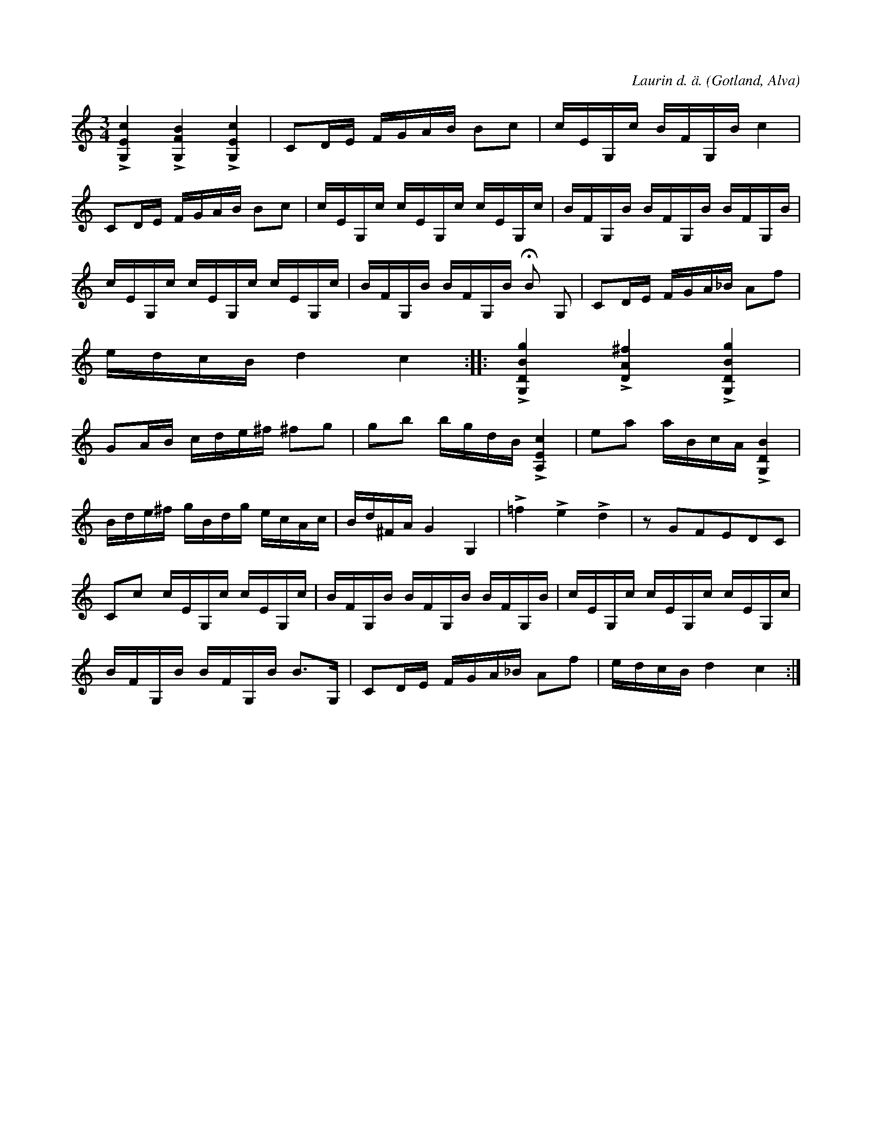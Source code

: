 X:224
Z:Fredrik Lönngren 2008-07-07: I originalet finns accenter på 2:a och 3:e slaget i första takten.
T:
R:polska
C:Laurin d. ä.
S:Av Laurin d. ä., uppt. efter klockare Laugren, Alva.
O:Gotland, Alva
M:3/4
L:1/16
K:C
L[G,Ec]4 L[G,FB]4 L[G,Ec]4|C2DE FGAB B2c2|cEG,c BFG,B c4|
C2DE FGAB B2c2|cEG,c cEG,c cEG,c|BFG,B BFG,B BFG,B|
cEG,c cEG,c cEG,c|BFG,B BFG,B HB2 G,2|C2DE FGA_B A2f2|
edcB d4 c4::L[G,DBg]4 L[DA^f]4 L[G,DBg]4|
G2AB cde^f ^f2g2|g2b2 bgdB L[A,Ec]4|e2a2 aBcA L[G,DB]4|
Bde^f gBdg ecAc|Bd^FA G4 G,4|L=f4 Le4 Ld4|z2 G2F2E2D2C2| % infört rättelse från originalet
C2c2 cEG,c cEG,c|BFG,B BFG,B BFG,B|cEG,c cEG,c cEG,c|
BFG,B BFG,B B3G,|C2DE FGA_B A2f2|edcB d4 c4:|

